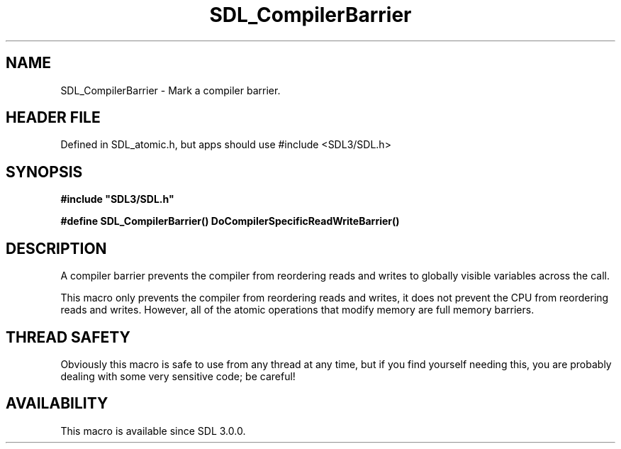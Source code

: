 .\" This manpage content is licensed under Creative Commons
.\"  Attribution 4.0 International (CC BY 4.0)
.\"   https://creativecommons.org/licenses/by/4.0/
.\" This manpage was generated from SDL's wiki page for SDL_CompilerBarrier:
.\"   https://wiki.libsdl.org/SDL_CompilerBarrier
.\" Generated with SDL/build-scripts/wikiheaders.pl
.\"  revision SDL-3.1.1-no-vcs
.\" Please report issues in this manpage's content at:
.\"   https://github.com/libsdl-org/sdlwiki/issues/new
.\" Please report issues in the generation of this manpage from the wiki at:
.\"   https://github.com/libsdl-org/SDL/issues/new?title=Misgenerated%20manpage%20for%20SDL_CompilerBarrier
.\" SDL can be found at https://libsdl.org/
.de URL
\$2 \(laURL: \$1 \(ra\$3
..
.if \n[.g] .mso www.tmac
.TH SDL_CompilerBarrier 3 "SDL 3.1.1" "SDL" "SDL3 FUNCTIONS"
.SH NAME
SDL_CompilerBarrier \- Mark a compiler barrier\[char46]
.SH HEADER FILE
Defined in SDL_atomic\[char46]h, but apps should use #include <SDL3/SDL\[char46]h>

.SH SYNOPSIS
.nf
.B #include \(dqSDL3/SDL.h\(dq
.PP
.BI "#define SDL_CompilerBarrier() DoCompilerSpecificReadWriteBarrier()
.fi
.SH DESCRIPTION
A compiler barrier prevents the compiler from reordering reads and writes
to globally visible variables across the call\[char46]

This macro only prevents the compiler from reordering reads and writes, it
does not prevent the CPU from reordering reads and writes\[char46] However, all of
the atomic operations that modify memory are full memory barriers\[char46]

.SH THREAD SAFETY
Obviously this macro is safe to use from any thread at any time, but if you
find yourself needing this, you are probably dealing with some very
sensitive code; be careful!

.SH AVAILABILITY
This macro is available since SDL 3\[char46]0\[char46]0\[char46]

